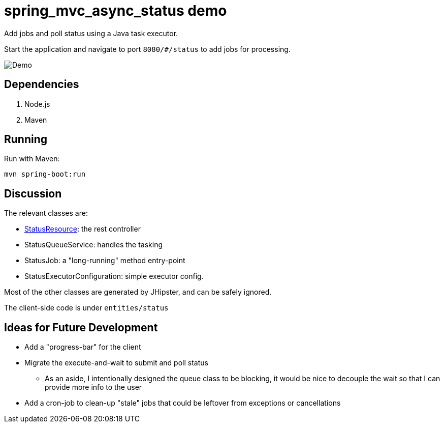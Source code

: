 = spring_mvc_async_status demo

Add jobs and poll status using a Java task executor.

Start the application and navigate to port `8080/#/status` to add jobs for processing.

[caption=""]
image::src/main/resources/images/demo.png[Demo]

== Dependencies

1. Node.js
2. Maven

== Running

Run with Maven:

    mvn spring-boot:run

== Discussion

The relevant classes are:

* link:https://github.com/CarlosVRL/spring-mvc-async-status/blob/master/src/main/java/com/cif/web/rest/StatusResource.java[StatusResource]: the rest controller

* StatusQueueService: handles the tasking

* StatusJob: a "long-running" method entry-point

* StatusExecutorConfiguration: simple executor config.

Most of the other classes are generated by JHipster,
and can be safely ignored.

The client-side code is under `entities/status`

== Ideas for Future Development

* Add a "progress-bar" for the client

* Migrate the execute-and-wait to submit and poll status

** As an aside, I intentionally designed the queue class to be blocking,
   it would be nice to decouple the wait so that I can provide more info to the user
 
* Add a cron-job to clean-up "stale" jobs that could be 
  leftover from exceptions or cancellations
